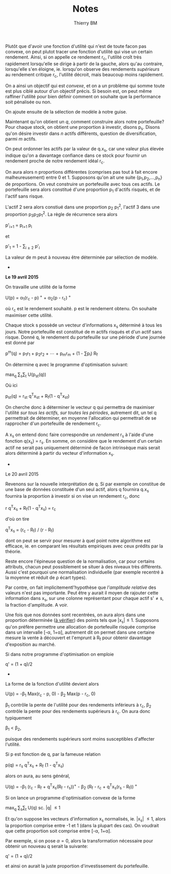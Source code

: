 #+TITLE: Notes
#+AUTHOR: Thierry BM
#+STARTUP: entitiespretty

Plutôt que d'avoir une fonction d'utilité qui n'est de toute facon pas convexe, on peut
plutot tracer une fonction d'utilité qui vise un certain rendement. Ainsi, si on appelle
ce rendement r_c, l'utilité croît très rapidement lorsqu'elle se dirige à partir de la
gauche, alors qu'au contraire, lorsqu'elle s'en éloigne, ie. lorsqu'on observe des
rendements /supérieurs/ au rendement critique r_c, l'utilité décroit, mais beaucoup moins
rapidement.

On a ainsi un objectif qui est /convexe/, et on a un problème qui somme toute est plus ciblé
autour d'un objectif précis. Si besoin est, on peut même raffiner l'utilité pour bien
définir comment on souhaite que la performance soit pénalisée ou non. 

On ajoute ensuite de la sélection de modèle à notre guise.

Maintenant qu'on obtient un /q/, comment construire alors notre portefeuille? Pour chaque
stock, on obtient une proportion à investir, disons p_s. Disons qu'on désire investir dans
/n/ actifs différents, question de diversification, parmi /m/ actifs.

On peut ordonner les actifs par la valeur de q.x_s, car une valeur plus élevée indique
qu'on a davantage confiance dans ce stock pour fournir un rendement proche de notre
rendement idéal r_c.

On aura alors n proportions différentes (comprises pas tout à fait encore malheureusement)
entre 0 et 1. Supposons qu'on ait une suite {p_1,p_2,...,p_n} de proportions. On veut
construire un portefeuille avec tous ces actifs. Le portefeuille sera alors constitué
d'une proportion p_1 d'actifs risqués, et de l'actif sans risque. 

L'actif 2 sera alors constiué dans une proportion p_2 p_1^2, l'actif 3 dans une proportion
p_{3}p_{2}p_{1}^2. La règle de récurrence sera alors

				      p'_{i+1} = p_{i+1 }p_i

et 

				  p'_1 = 1 - \sum_{i\ge 2}_{} p'_i

La valeur de m peut à nouveau être déterminée par sélection de modèle. 


					  * * *

*Le 19 avril 2015*

On travaille une utilité de la forme 

			    U(p) = \alpha_1(r_c - p)^{ +} + \alpha_2(p - r_c)^{ +}

où r_c est le rendement souhaité. p est le rendement obtenu. On souhaite maximiser cette
utilité. 

Chaque stock s possède un vecteur d'informations x_s déterminé à tous les jours. Notre
portefeuille est constitué de m actifs risqués et d'un actif sans risque. Donné q, le
rendement du portefeuille sur une période d'une journée est donné par

		       p^m(q) = p_{1}r_1 + p_{2}r_2 + \cdots + p_{m}r_m + (1 - \sum{}p_i) R_f

On détermine q avec le programme d'optimisation suivant:

				max_q \sum_{s}\sum_{t} U(p_{st}(q))

Où ici 

			    p_{st}(q) = r_{st} q^{T}x_{st} + R_f(1 - q^{T}x_{st})

On cherche donc à déterminer le vecteur q qui permettra de maximiser l'utilité /sur tous/
/les actifs, sur toutes les périodes/, autrement dit, un tel q permettrait de déterminer, en
moyenne l'allocation qui permettrait de se rapprocher d'un portefeuille de rendement r_c.

A x_s on entend donc faire correspondre un /rendement/ r_s à l'aide d'une fonction q(x_s) =
r_s. En somme, on considère que le rendement d'un certain actif ne serait pas uniquement
déterminé de facon intrinsèque mais serait alors déterminé à partir du vecteur
d'information x_s.

					  * * *

Le 20 avril 2015

Revenons sur la nouvelle interprétation de q. Si par exemple on constitue de une base de
données constituée d'un seul actif, alors q fournira q.x_s fournira la proportion à
investir si on vise un rendement r_c, donc

				r q^{T}x_s + R_f(1 - q^{T}x_s) = r_c

d'où on tire

			       q^{T}x_s = (r_c - R_f) / (r - R_f)

dont on peut se servir pour mesurer à quel point notre algorithme est efficace, ie. en
comparant les résultats empiriques avec ceux prédits par la théorie. 

Reste encore l'épineuse question de la normalisation, car pour certains attributs, chacun
peut possiblement se situer à des niveaux très différents. Aussi c'est pourquoi une
normalisation individuelle (par exemple recentré à la moyenne et réduit de \rho écart types).

Par contre, on fait implicitementl'hypothèse que /l'amplitude relative/ des valeurs n'est
pas importante. Peut être y aurait il moyen de rajouter cette information dans x_s, sur une
colonne représentant pour chaque actif s'\neq{}s, la fraction d'amplitude. A voir. 

Une fois que nos données sont recentrées, on aura alors dans une proportion déterminée (_à
vérifier_) des points tels que |x_{s}|\leq1. Supposons qu'on préfère permettre une allocation
de portefeuille risquée comprise dans un intervalle [-\alpha, 1+\alpha], autrement dit on permet
dans une certaine mesure la vente à découvert et l'emprunt à R_f pour obtenir davantage
d'exposition au marché. 

Si dans notre programme d'optimisation on emploie

				      q' = (1 + q)/2

					  * * *

La forme de la fonction d'utilité devient alors

		      U(p) = -\beta_1 Max(r_c - p, 0) - \beta_2 Max(p - r_c, 0)

\beta_1 contrôle la pente de l'utilité pour des rendements inférieurs à r_c, \beta_2 contrôle la
pente pour des rendements supérieurs à r_c. On aura donc typiquement 

					 \beta_1 < \beta_2,

puisque des rendements supérieurs sont moins susceptibles d'affecter l'utilité.

Si p est fonction de q, par la fameuse relation

			      p(q) = r_s q^{T}x_s + R_f (1 - q^{T}x_s)

alors on aura, au sens général, 

	    U(q) = -\beta_1 (r_c - R_f + q^{T}x_s(R_f - r_s))^{+} - \beta_2 (R_f - r_c + q^{T}x_s(r_s - R_f))^{ +}

Si on lance un programme d'optimisation convexe de la forme

				   max_q \sum_{s}\sum_{t} U(q)
				    sc. |q| \leq 1

Et qu'on suppose les vecteurs d'information x_s normalisés, ie. |x_{s}| \leq 1, alors la
proportion comprise entre -1 et 1 (dans la plupart des cas). On voudrait que cette
proportion soit comprise entre [-\alpha, 1+\alpha].

Par exemple, si on pose \alpha=0, alors la transformation nécessaire pour obtenir un nouveau q
serait la suivante:

				      q' = (1 + q)/2

et ainsi on aurait la juste proportion d'investissement du portefeuille. 
